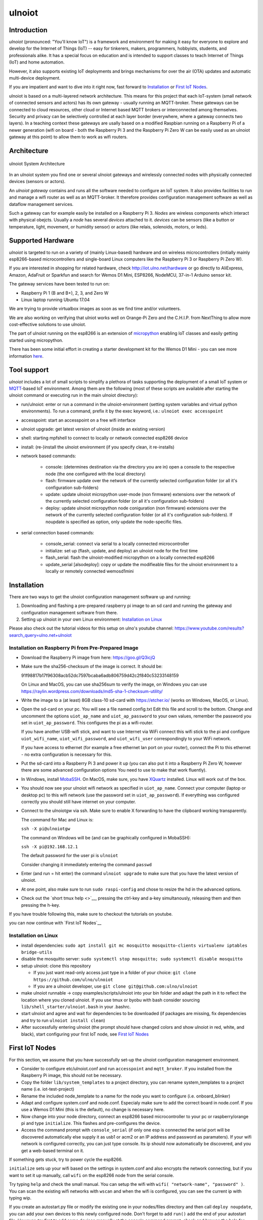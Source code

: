 =======
ulnoiot
=======

Introduction
------------

*ulnoiot* (pronounced: "You'll know IoT") is a framework and environment
for making it easy for everyone to explore and develop for the
Internet of Things (IoT)
-- easy for tinkerers, makers, programmers, hobbyists, students,
and professionals alike.
It has a special focus on education and is intended to support classes to teach
Internet of Things (IoT) and
home automation.

However, it also supports existing IoT deployments and brings
mechanisms for over the air (OTA) updates and automatic
multi-device deployment.

If you are impatient and want to dive into it right now, fast forward to
`Installation`_ or `First IoT Nodes`_.

ulnoiot is based on a multi-layered network architecture. This means for this project
that each IoT-system (small network of connected sensors and actors) has its own
gateway - usually running an MQTT-broker. These gateways can be connected to cloud
resources, other cloud or Internet based MQTT brokers or interconnected among
themselves. Security and privacy can be selectively controlled at each layer
border (everywhere, where a gateway connects two layers).
In a teaching context these gateways are usally based on a modified Raspbian
running on a Raspberry Pi of a
newer generation (wifi on board - both the Raspberry Pi 3 and the Raspberry Pi Zero W
can be easily used as an ulnoiot gateway at this point)
to allow them to work as wifi routers.


Architecture
------------

.. figure:: /doc/images/system-architecture.png
   :width: 50%
   :figwidth: 100%
   :align: center
   :alt: ulnoiot System Architecture

   ulnoiot System Architecture

In an ulnoiot system you find one or several ulnoiot gateways and wirelessly
connected nodes with physically connected devices (sensors or actors).

An *ulnoiot gateway* contains and runs all the software needed to configure an
IoT system. It also provides facilities to run and manage a wifi router as well
as an MQTT-broker. It therefore provides configuration management software as
well as dataflow management services.

Such a gateway can for example easily be installed on a Raspberry Pi 3.
*Nodes* are wireless components which interact with physical obejcts. Usually a
*node* has several *devices* attached to it. *devices* can be sensors (like a button or
temperature, light, movement, or humidity sensor) or actors (like relais, solenoids,
motors, or leds).


Supported Hardware
------------------

*ulnoiot* is targeted to run on a variety of (mainly Linux-based) hardware and
on wireless microcontrollers (initially mainly esp8266-based microcontrollers and
single-board Linux computers like the Raspberry Pi 3 or Raspberry Pi Zero W).

If you are interested in shopping for related hardware, check http://iot.ulno.net/hardware
or go directly to AliExpress, Amazon, AdaFruit or Sparkfun and search for Wemos
D1 Mini, ESP8266, NodeMCU, 37-in-1 Arduino sensor kit.

The gateway services have been tested to run on:

- Raspberry Pi 1 (B and B+), 2, 3, and Zero W
- Linux laptop running Ubuntu 17.04

We are trying to provide virtualbox images as soon as we find time and/or volunteers.

We are also working on verifying that ulniot works well on Orange-Pi Zero and
the C.H.I.P. from NextThing to allow more cost-effective solutions to use ulnoiot.

The part of ulnoiot running on the esp8266 is an extension of
`micropython <http://www.micropython.org/>`__
enabling IoT classes and easily getting started using
micropython.

There has been some initial effort in creating a starter development kit for
the Wemos D1 Mini - you can see more information `here
</doc/shields/wemosd1mini/devkit1/README.rst>`__.



Tool support
------------

*ulnoiot* includes a lot of small scripts to simplify a plethora of tasks
supporting the deployment of a small IoT system or
`MQTT <http://mqtt.org/>`__-based IoT environment.
Among them are the following (most of these scripts are available after starting
the ulnoiot command or executing run in the main ulnoiot directory):

- run/ulnoiot: enter or run a command in the ulnoiot-environment (setting
  system variables and virtual python environments). To run a command, prefix
  it by the exec keyword, i.e.: ``ulnoiot exec accesspoint``

- accesspoint: start an accesspoint on a free wifi interface

- ulnoiot upgrade: get latest version of ulnoiot (inside an existing version)

- shell: starting mpfshell to connect to locally or network connected esp8266
  device

- install: (re-)install the ulnoiot environment (if you specify clean,
  it re-installs)

- network based commands:

    - console: (determines destination via the directory you are in) open a
      console to the respective node (the one configured with the local
      directory)

    - flash: firmware update over the network of the currently selected
      configuration folder (or all it's configuration sub-folders)

    - update: update ulnoiot micropython user-mode (non firmware) extensions
      over the network of the currently selected
      configuration folder (or all it's configuration sub-folders)

    - deploy: update ulnoiot micropython node coniguration (non firmware) extensions
      over the network of the currently selected
      configuration folder (or all it's configuration sub-folders).
      If noupdate is specified as option, only update the node-specific files.


- serial connection based commands:

    - console_serial: connect via serial to a locally connected
      microcontroller
    - initialize: set up (flash, update, and deploy) an ulnoiot node for the first time
    - flash_serial: flash the ulnoiot-modified micropython on a locally connected
      esp8266
    - update_serial [alsodeploy]: copy or update the modifieable files for the ulnoiot
      environment to a locally or remotely connected wemosd1mini



Installation
------------

There are two ways to get the ulnoiot configuration management software
up and running:

1. Downloading and flashing a pre-prepared raspberry pi image to an sd card
   and running the gateway and configuration management software from there.

2. Setting up ulnoiot in your own Linux environment:
   `Installation on Linux`_

Please also check out the tutorial videos for this setup on ulno's youtube
channel: https://www.youtube.com/results?search_query=ulno.net+ulnoiot


Installation on Raspberry Pi from Pre-Prepared Image
++++++++++++++++++++++++++++++++++++++++++++++++++++

- Download the Raspberry Pi image from here: https://goo.gl/Q3icjQ

- Make sure the sha256-checksum of the image is correct. It should be:

  91f98817b17f96308acb52dc7597bcaba6adb806759d42c2f840c53233148159

  On Linux and MacOS, you can use sha256sum to verify the image, on Windows
  you can use https://raylin.wordpress.com/downloads/md5-sha-1-checksum-utility/

- Write the image to a (at least) 8GB class-10 sd-card with https://etcher.io/
  (works on Windows, MacOS, or Linux).

- Open the sd-card on your pc. You will see a file named config.txt
  Edit this file and scroll to the bottom. Change and uncomment the options
  ``uiot_ap_name`` and ``uiot_ap_password`` to your own values,
  remember the password
  you set in ``uiot_ap_password``. This configures the pi as a wifi-router.

  If you have another USB-wifi stick, and want to use Internet via WiFi
  connect this wifi stick to the pi and configure ``uiot_wifi_name``,
  ``uiot_wifi_password``, and ``uiot_wifi_user`` correspondingly
  to your WiFi network.

  If you have access to ethernet (for example a free ethernet lan port on your
  router), connect the Pi to this ethernet - no extra configuration is necessary
  for this.

- Put the sd-card into a Raspberry Pi 3 and power it up (you can also put it into
  a Raspberry Pi Zero W, however there are some advanced configuration options
  You need to use to make that work fluently).

- In Windows, install `MobaSSH <https://mobassh.mobatek.net/>`__. On MacOS,
  make sure, you have `XQuartz <https://www.xquartz.org/>`__ installed. Linux
  will work out of the box.

- You should now see your ulnoiot wifi network as specified in ``uiot_ap_name``.
  Connect your computer (laptop or desktop pc) to this wifi network
  (use the password set in
  ``uiot_ap_password``). If everything was configured correctly you should still
  have internet on your computer.

- Connect to the ulnoiotgw via ssh. Make sure to enable X forwarding to have
  the clipboard working transparently.

  The command for Mac and Linux is:

  ``ssh -X pi@ulnoiotgw``

  The command on Windows will be (and can be graphically configured in MobaSSH):

  ``ssh -X pi@192.168.12.1``

  The default password for the user pi is ``ulnoiot``

  Consider changing it immediately entering the command ``passwd``

- Enter (and run = hit enter) the command ``ulnoiot upgrade`` to make sure that
  you have the latest version of ulnoiot.

- At one point, also make sure to run ``sudo raspi-config`` and chose to resize the
  hd in the advanced options.

- Check out the `short tmux help <>`__,
  pressing the ctrl-key and a-key simultanously,
  releasing them and then pressing the h-key.

If you have trouble following this, make sure to checkout the tutorials on
youtube.

you can now continue with `First IoT Nodes`__


Installation on Linux
+++++++++++++++++++++

- install dependencies:
  ``sudo apt install git mc mosquitto mosquitto-clients virtualenv iptables bridge-utils``

- disable the mosquitto server:
  ``sudo systemctl stop mosquitto; sudo systemctl disable mosquitto``

- setup ulnoiot: clone this repository

  - If you just want read-only access just type in a folder of your choice:
    ``git clone https://github.com/ulno/ulnoiot``

  - If you are a ulnoiot developer, use
    ``git clone git@github.com:ulno/ulnoiot``

- make ulnoiot runnable -> copy examples/scripts/ulnoiot into your bin folder and adapt
  the path in it to reflect the location where you cloned ulnoiot. If you use
  tmux or byobu with bash consider sourcing ``lib/shell_starter/ulnoiot.bash``
  in your .bashrc.

- start ulnoiot and agree and wait for dependencies to be downloaded
  (if packages are missing, fix dependencies and try to run
  ``ulnoiot install clean``)

- After successfully entering ulnoiot (the prompt should have changed colors and
  show ulnoiot in red, white, and black), start configuring your first IoT node,
  see `First IoT Nodes`_


First IoT Nodes
---------------

For this section, we assume that you have successfully set-up the ulnoiot
configuration management environment.

- Consider to configure  etc/ulnoiot.conf
  and run ``accesspoint`` and ``mqtt_broker``. If you installed from the
  Raspberry Pi image, this should not be necessary.

- Copy the folder ``lib/system_templates`` to a project directory,
  you can rename
  system_templates to a project name (i.e. iot-test-project)

- Rename the included node_template to a name for the node you want to
  configure (i.e. onboard_blinker)

- Adapt and configure system.conf and node.conf. Especialy make sure to add the
  correct board in node.conf. If you use a Wemos D1 Mini (this is the default),
  no change is necessary here.

- Now change into your node directory, connect an esp8266 based microcontroller
  to your pc or raspberry/orange pi and type ``initialize``. This flashes and
  pre-configures the device.

- Access the command prompt with ``console_serial`` (if only one esp is connected
  the serial port will be discovered automatically else supply it as usb1 or acm2
  or an IP address and password as paramaters). If your wifi network is
  configured correctly, you can just type console. Its ip should now 
  automatically be discovered, and you get a web-based terminal on it.

If something gets stuck, try to power cycle the esp8266.

``initialize`` sets up your wifi based on the settings in system.conf and also
encrypts the network connecting, but if you want to set it up manually,
call ``wifi`` on the esp8266 node from the serial console.

Try typing ``help`` and check the small manual.
You can setup the wifi with ``wifi( "network-name", "password" )``.
You can scan
the existing wifi networks with ``wscan`` and when the wifi is configured,
you can see the current ip with typing wip.

If you create an autostart.py file or modify the existing one in your
nodes/files directory and then call ``deploy noupdate``, you can add your own
devices to this newly configured node. Don't forget to add ``run()`` add the end
of your autostart file.
However, try first to add some devices manually at the console command prompt,
check and browse the help for available devices. Type ``run()`` to activate
these devices and then use the ``mqtt_all`` and ``mqtt_send`` tools to watch and
interact.
Try also ``help("autostart.py")`` at the console prompt.



External Resources
------------------

This project would not have been possible without a thriving open source
community around the Internet of Things. We make a lot of use of the following
tools:

- `The Tilde Texteditor <https://os.ghalkes.nl/tilde>`__
- `create_ap <https://github.com/oblique/create_ap>`__ forked for ulnoiot
  `here <https://github.com/ulno/create_ap>`__.
- `mosquitto <https://mosquitto.org/>`__.
- `mpfshell <https://github.com/wendlers/mpfshell>`__ forked for ulnoiot
  `here <https://github.com/ulno/mpfshell>`__.
- `micropython  <https://micropython.org/>`__
- `node-red <https://nodered.org>`__

As ulnoiot relies heavily on MQTT, it also integrates very easily with
community home automation software like
`home-assistant <http://home-assistant.io>`__ and
`openhab <https://openhab.org>`__.



Further Documentation
---------------------

- `micropython reference
  <https://docs.micropython.org/en/latest/esp8266/esp8266/quickref.html>`__.
- For a very light introduction in general python, take a look at
  `this <https://docs.python.org/3/tutorial/introduction.html>`__.

